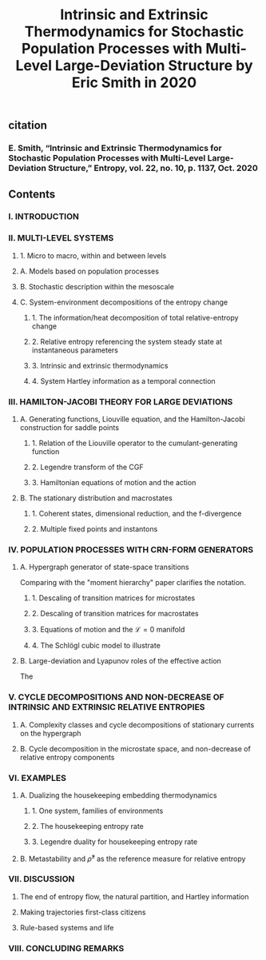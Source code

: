 #+TITLE: Intrinsic and Extrinsic Thermodynamics for Stochastic Population Processes with Multi-Level Large-Deviation Structure by Eric Smith in 2020

** citation
*** E. Smith, “Intrinsic and Extrinsic Thermodynamics for Stochastic Population Processes with Multi-Level Large-Deviation Structure,” Entropy, vol. 22, no. 10, p. 1137, Oct. 2020
** Contents
*** I. INTRODUCTION
*** II. MULTI-LEVEL SYSTEMS
**** 1. Micro to macro, within and between levels
**** A. Models based on population processes
**** B. Stochastic description within the mesoscale
**** C. System-environment decompositions of the entropy change
***** 1. The information/heat decomposition of total relative-entropy change
***** 2. Relative entropy referencing the system steady state at instantaneous parameters
***** 3. Intrinsic and extrinsic thermodynamics
***** 4. System Hartley information as a temporal connection
*** III. HAMILTON-JACOBI THEORY FOR LARGE DEVIATIONS
**** A. Generating functions, Liouville equation, and the Hamilton-Jacobi construction for saddle points
***** 1. Relation of the Liouville operator to the cumulant-generating function
***** 2. Legendre transform of the CGF
***** 3. Hamiltonian equations of motion and the action
**** B. The stationary distribution and macrostates
***** 1. Coherent states, dimensional reduction, and the f-divergence
***** 2. Multiple fixed points and instantons
*** IV. POPULATION PROCESSES WITH CRN-FORM GENERATORS
**** A. Hypergraph generator of state-space transitions
Comparing with the "moment hierarchy" paper clarifies the notation.
***** 1. Descaling of transition matrices for microstates
***** 2. Descaling of transition matrices for macrostates
***** 3. Equations of motion and the \(\mathcal{L} = 0\) manifold
***** 4. The Schlögl cubic model to illustrate
**** B. Large-deviation and Lyapunov roles of the effective action
The
*** V. CYCLE DECOMPOSITIONS AND NON-DECREASE OF INTRINSIC AND EXTRINSIC RELATIVE ENTROPIES
**** A. Complexity classes and cycle decompositions of stationary currents on the hypergraph
**** B. Cycle decomposition in the microstate space, and non-decrease of relative entropy components
*** VI. EXAMPLES
**** A. Dualizing the housekeeping embedding thermodynamics
***** 1. One system, families of environments
***** 2. The housekeeping entropy rate
***** 3. Legendre duality for housekeeping entropy rate
**** B. Metastability and \(\bar{\rho}^{s}\) as the reference measure for relative entropy
*** VII. DISCUSSION
**** The end of entropy flow, the natural partition, and Hartley information
**** Making trajectories first-class citizens
**** Rule-based systems and life
*** VIII. CONCLUDING REMARKS

